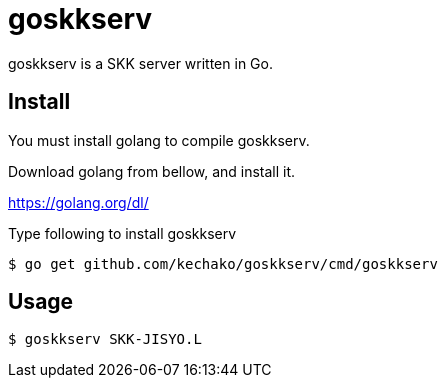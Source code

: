 = goskkserv

goskkserv is a SKK server written in Go.

== Install

You must install golang to compile goskkserv.

Download golang from bellow, and install it.

https://golang.org/dl/

Type following to install goskkserv

[source, console]
----
$ go get github.com/kechako/goskkserv/cmd/goskkserv
----

== Usage

[source, console]
----
$ goskkserv SKK-JISYO.L
----
